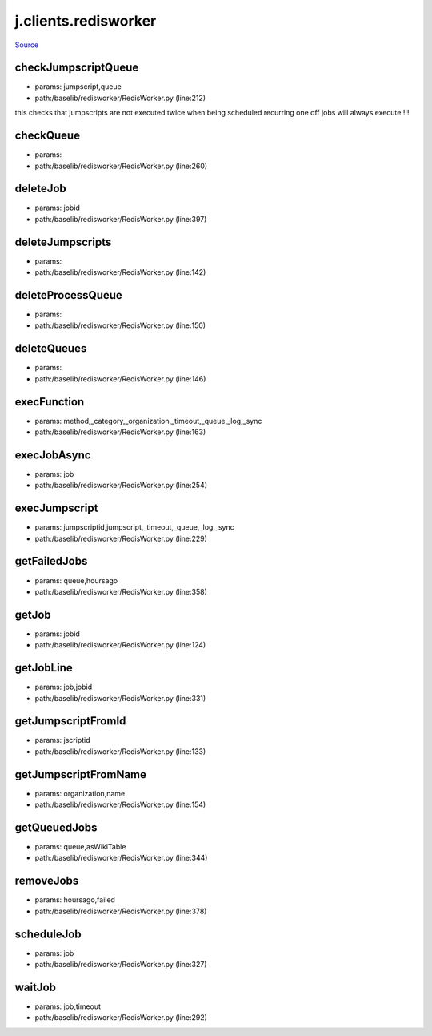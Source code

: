 
j.clients.redisworker
=====================

`Source <https://github.com/Jumpscale/jumpscale_core/tree/master/lib/JumpScale/baselib/redisworker/RedisWorker.py>`_





checkJumpscriptQueue
--------------------


* params: jumpscript,queue
* path:/baselib/redisworker/RedisWorker.py (line:212)


this checks that jumpscripts are not executed twice when being scheduled recurring
one off jobs will always execute !!!


checkQueue
----------


* params:
* path:/baselib/redisworker/RedisWorker.py (line:260)


deleteJob
---------


* params: jobid
* path:/baselib/redisworker/RedisWorker.py (line:397)


deleteJumpscripts
-----------------


* params:
* path:/baselib/redisworker/RedisWorker.py (line:142)


deleteProcessQueue
------------------


* params:
* path:/baselib/redisworker/RedisWorker.py (line:150)


deleteQueues
------------


* params:
* path:/baselib/redisworker/RedisWorker.py (line:146)


execFunction
------------


* params: method,_category,_organization,_timeout,_queue,_log,_sync
* path:/baselib/redisworker/RedisWorker.py (line:163)



execJobAsync
------------


* params: job
* path:/baselib/redisworker/RedisWorker.py (line:254)


execJumpscript
--------------


* params: jumpscriptid,jumpscript,_timeout,_queue,_log,_sync
* path:/baselib/redisworker/RedisWorker.py (line:229)



getFailedJobs
-------------


* params: queue,hoursago
* path:/baselib/redisworker/RedisWorker.py (line:358)


getJob
------


* params: jobid
* path:/baselib/redisworker/RedisWorker.py (line:124)


getJobLine
----------


* params: job,jobid
* path:/baselib/redisworker/RedisWorker.py (line:331)


getJumpscriptFromId
-------------------


* params: jscriptid
* path:/baselib/redisworker/RedisWorker.py (line:133)


getJumpscriptFromName
---------------------


* params: organization,name
* path:/baselib/redisworker/RedisWorker.py (line:154)


getQueuedJobs
-------------


* params: queue,asWikiTable
* path:/baselib/redisworker/RedisWorker.py (line:344)


removeJobs
----------


* params: hoursago,failed
* path:/baselib/redisworker/RedisWorker.py (line:378)


scheduleJob
-----------


* params: job
* path:/baselib/redisworker/RedisWorker.py (line:327)


waitJob
-------


* params: job,timeout
* path:/baselib/redisworker/RedisWorker.py (line:292)


